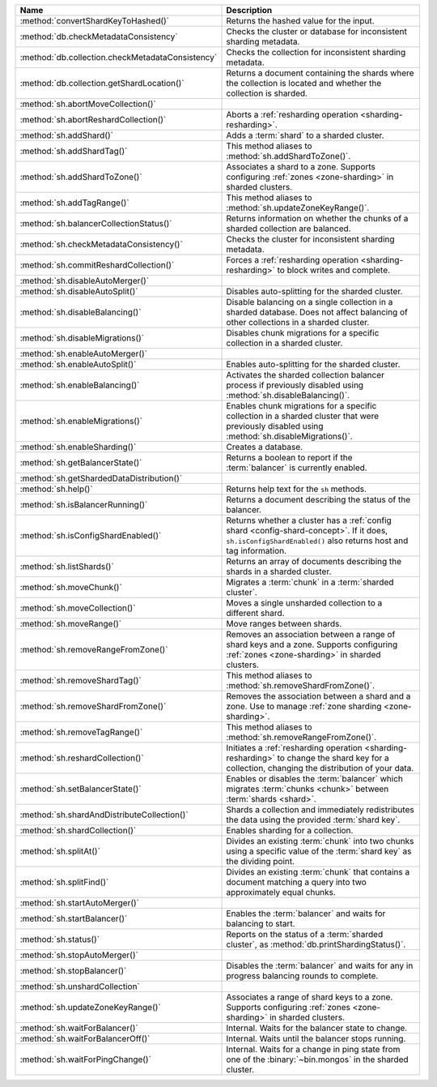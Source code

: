 .. list-table::
   :widths: 35 65
   :header-rows: 1

   * - Name
     - Description

   * - :method:`convertShardKeyToHashed()`
     - Returns the hashed value for the input.

   * - :method:`db.checkMetadataConsistency`
     - Checks the cluster or database for inconsistent sharding metadata.

       .. versionadded:: 7.0

   * - :method:`db.collection.checkMetadataConsistency`
     - Checks the collection for inconsistent sharding metadata.

   * - :method:`db.collection.getShardLocation()`

     - Returns a document containing the shards where the collection is
       located and whether the collection is sharded.

       .. versionadded:: 8.1

   * - :method:`sh.abortMoveCollection()`
     - .. include:: /includes/command/abortMoveCollection.rst 

   * - :method:`sh.abortReshardCollection()`
     - Aborts a :ref:`resharding operation <sharding-resharding>`.

       .. versionadded:: 5.0

   * - :method:`sh.addShard()`
     - Adds a :term:`shard` to a sharded cluster.

   * - :method:`sh.addShardTag()`
     - This method aliases to :method:`sh.addShardToZone()`.

   * - :method:`sh.addShardToZone()`
     - Associates a shard to a zone. Supports configuring :ref:`zones <zone-sharding>` in sharded clusters.

   * - :method:`sh.addTagRange()`
     - This method aliases to :method:`sh.updateZoneKeyRange()`.

   * - :method:`sh.balancerCollectionStatus()`
     - Returns information on whether the chunks of a sharded
       collection are balanced.

   * - :method:`sh.checkMetadataConsistency()`
     - Checks the cluster for inconsistent sharding metadata.

       .. versionadded:: 7.0

   * - :method:`sh.commitReshardCollection()`
     - Forces a :ref:`resharding operation <sharding-resharding>` to
       block writes and complete.

       .. versionadded:: 5.0

   * - :method:`sh.disableAutoMerger()`
     - .. include:: /includes/disableAutoMerger.rst

       .. versionadded:: 7.0

   * - :method:`sh.disableAutoSplit()`
     - Disables auto-splitting for the sharded cluster.

       .. include:: /includes/autosplit-no-operation.rst

   * - :method:`sh.disableBalancing()`
     - Disable balancing on a single collection in a sharded database. 
       Does not affect balancing of other collections in a sharded cluster.

   * - :method:`sh.disableMigrations()`
     - Disables chunk migrations for a specific collection in a sharded
       cluster.

   * - :method:`sh.enableAutoMerger()`
     - .. include:: /includes/enableAutoMerger.rst

       .. versionadded:: 7.0

   * - :method:`sh.enableAutoSplit()`
     - Enables auto-splitting for the sharded cluster.

       .. include:: /includes/autosplit-no-operation.rst

   * - :method:`sh.enableBalancing()`
     - Activates the sharded collection balancer process 
       if previously disabled using :method:`sh.disableBalancing()`.

   * - :method:`sh.enableMigrations()`
     - Enables chunk migrations for a specific collection in a sharded
       cluster that were previously disabled using :method:`sh.disableMigrations()`.

   * - :method:`sh.enableSharding()`
     - Creates a database.

   * - :method:`sh.getBalancerState()`
     - Returns a boolean to report if the :term:`balancer` is currently enabled.

   * - :method:`sh.getShardedDataDistribution()`
     - .. include:: /includes/sharding/getShardedDataDistribution-shell-helper-method-summary.rst

   * - :method:`sh.help()`
     - Returns help text for the ``sh`` methods.

   * - :method:`sh.isBalancerRunning()`
     - Returns a document describing the status of the balancer.

   * - :method:`sh.isConfigShardEnabled()`
     - Returns whether a cluster has a :ref:`config shard <config-shard-concept>`.
       If it does, ``sh.isConfigShardEnabled()`` also returns
       host and tag information.

   * - :method:`sh.listShards()`
     - Returns an array of documents describing the
       shards in a sharded cluster. 

   * - :method:`sh.moveChunk()`
     - Migrates a :term:`chunk` in a :term:`sharded cluster`.

   * - :method:`sh.moveCollection()`
     - Moves a single unsharded collection to a different shard.

   * - :method:`sh.moveRange()`
     - Move ranges between shards.

   * - :method:`sh.removeRangeFromZone()`
     - Removes an association between a range of shard keys and a zone. 
       Supports configuring :ref:`zones <zone-sharding>` in sharded clusters.

   * - :method:`sh.removeShardTag()`
     - This method aliases to :method:`sh.removeShardFromZone()`.

   * - :method:`sh.removeShardFromZone()`
     - Removes the association between a shard and a zone. Use to manage :ref:`zone sharding <zone-sharding>`.

   * - :method:`sh.removeTagRange()`
     - This method aliases to :method:`sh.removeRangeFromZone()`.

   * - :method:`sh.reshardCollection()`
     - Initiates a :ref:`resharding operation <sharding-resharding>` to change the
       shard key for a collection, changing the distribution of your data.

       .. versionadded:: 5.0

   * - :method:`sh.setBalancerState()`
     - Enables or disables the :term:`balancer` which 
       migrates :term:`chunks <chunk>` between :term:`shards <shard>`.

   * - :method:`sh.shardAndDistributeCollection()`
     - Shards a collection and immediately redistributes the data using the 
       provided :term:`shard key`.

       .. versionadded:: 8.0

   * - :method:`sh.shardCollection()`
     - Enables sharding for a collection.

   * - :method:`sh.splitAt()`
     - Divides an existing :term:`chunk` into two chunks 
       using a specific value of the :term:`shard key` as the dividing point.

   * - :method:`sh.splitFind()`
     - Divides an existing :term:`chunk` that contains a 
       document matching a query into two approximately equal chunks.

   * - :method:`sh.startAutoMerger()`
     - .. include:: /includes/startAutoMerger.rst

       .. versionadded:: 7.0

   * - :method:`sh.startBalancer()`
     - Enables the :term:`balancer` and waits for balancing to start.

   * - :method:`sh.status()`
     - Reports on the status of a :term:`sharded cluster`, as :method:`db.printShardingStatus()`.

   * - :method:`sh.stopAutoMerger()`
     - .. include:: /includes/stopAutoMerger.rst

       .. versionadded:: 7.0

   * - :method:`sh.stopBalancer()`
     - Disables the :term:`balancer` and waits for any in progress 
       balancing rounds to complete.

   * - :method:`sh.unshardCollection`
     - .. include:: /includes/method/sh.unshardCollection

   * - :method:`sh.updateZoneKeyRange()`
     - Associates a range of shard keys to a zone. Supports configuring 
       :ref:`zones <zone-sharding>` in sharded clusters.

   * - :method:`sh.waitForBalancer()`
     - Internal. Waits for the balancer state to change.

   * - :method:`sh.waitForBalancerOff()`
     - Internal. Waits until the balancer stops running.

   * - :method:`sh.waitForPingChange()`
     - Internal. Waits for a change in ping state from one of the :binary:`~bin.mongos` in the sharded cluster.
